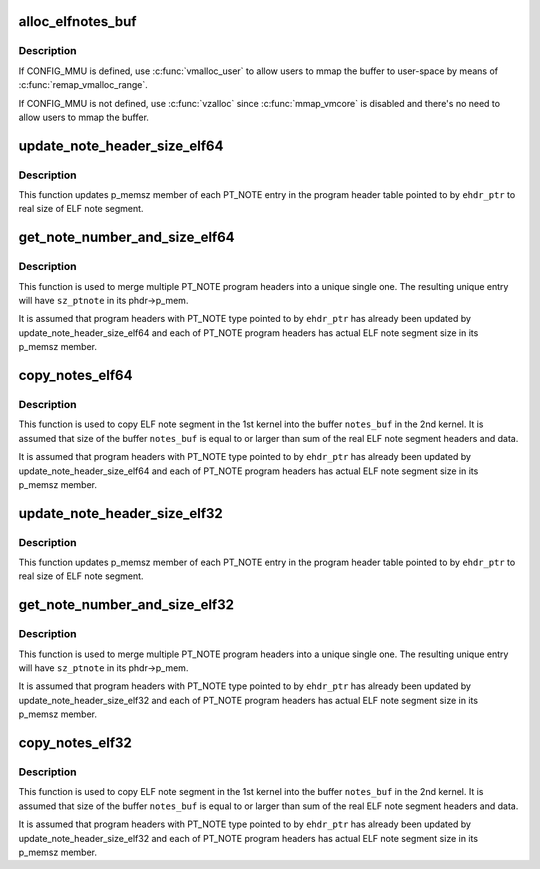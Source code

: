 .. -*- coding: utf-8; mode: rst -*-
.. src-file: fs/proc/vmcore.c

.. _`alloc_elfnotes_buf`:

alloc_elfnotes_buf
==================

.. c:function:: char *alloc_elfnotes_buf(size_t notes_sz)

    allocate buffer for ELF note segment in vmalloc memory

    :param size_t notes_sz:
        size of buffer

.. _`alloc_elfnotes_buf.description`:

Description
-----------

If CONFIG_MMU is defined, use \ :c:func:`vmalloc_user`\  to allow users to mmap
the buffer to user-space by means of \ :c:func:`remap_vmalloc_range`\ .

If CONFIG_MMU is not defined, use \ :c:func:`vzalloc`\  since \ :c:func:`mmap_vmcore`\  is
disabled and there's no need to allow users to mmap the buffer.

.. _`update_note_header_size_elf64`:

update_note_header_size_elf64
=============================

.. c:function:: int update_note_header_size_elf64(const Elf64_Ehdr *ehdr_ptr)

    update p_memsz member of each PT_NOTE entry

    :param const Elf64_Ehdr \*ehdr_ptr:
        ELF header

.. _`update_note_header_size_elf64.description`:

Description
-----------

This function updates p_memsz member of each PT_NOTE entry in the
program header table pointed to by \ ``ehdr_ptr``\  to real size of ELF
note segment.

.. _`get_note_number_and_size_elf64`:

get_note_number_and_size_elf64
==============================

.. c:function:: int get_note_number_and_size_elf64(const Elf64_Ehdr *ehdr_ptr, int *nr_ptnote, u64 *sz_ptnote)

    get the number of PT_NOTE program headers and sum of real size of their ELF note segment headers and data.

    :param const Elf64_Ehdr \*ehdr_ptr:
        ELF header

    :param int \*nr_ptnote:
        buffer for the number of PT_NOTE program headers

    :param u64 \*sz_ptnote:
        buffer for size of unique PT_NOTE program header

.. _`get_note_number_and_size_elf64.description`:

Description
-----------

This function is used to merge multiple PT_NOTE program headers
into a unique single one. The resulting unique entry will have
\ ``sz_ptnote``\  in its phdr->p_mem.

It is assumed that program headers with PT_NOTE type pointed to by
\ ``ehdr_ptr``\  has already been updated by update_note_header_size_elf64
and each of PT_NOTE program headers has actual ELF note segment
size in its p_memsz member.

.. _`copy_notes_elf64`:

copy_notes_elf64
================

.. c:function:: int copy_notes_elf64(const Elf64_Ehdr *ehdr_ptr, char *notes_buf)

    copy ELF note segments in a given buffer

    :param const Elf64_Ehdr \*ehdr_ptr:
        ELF header

    :param char \*notes_buf:
        buffer into which ELF note segments are copied

.. _`copy_notes_elf64.description`:

Description
-----------

This function is used to copy ELF note segment in the 1st kernel
into the buffer \ ``notes_buf``\  in the 2nd kernel. It is assumed that
size of the buffer \ ``notes_buf``\  is equal to or larger than sum of the
real ELF note segment headers and data.

It is assumed that program headers with PT_NOTE type pointed to by
\ ``ehdr_ptr``\  has already been updated by update_note_header_size_elf64
and each of PT_NOTE program headers has actual ELF note segment
size in its p_memsz member.

.. _`update_note_header_size_elf32`:

update_note_header_size_elf32
=============================

.. c:function:: int update_note_header_size_elf32(const Elf32_Ehdr *ehdr_ptr)

    update p_memsz member of each PT_NOTE entry

    :param const Elf32_Ehdr \*ehdr_ptr:
        ELF header

.. _`update_note_header_size_elf32.description`:

Description
-----------

This function updates p_memsz member of each PT_NOTE entry in the
program header table pointed to by \ ``ehdr_ptr``\  to real size of ELF
note segment.

.. _`get_note_number_and_size_elf32`:

get_note_number_and_size_elf32
==============================

.. c:function:: int get_note_number_and_size_elf32(const Elf32_Ehdr *ehdr_ptr, int *nr_ptnote, u64 *sz_ptnote)

    get the number of PT_NOTE program headers and sum of real size of their ELF note segment headers and data.

    :param const Elf32_Ehdr \*ehdr_ptr:
        ELF header

    :param int \*nr_ptnote:
        buffer for the number of PT_NOTE program headers

    :param u64 \*sz_ptnote:
        buffer for size of unique PT_NOTE program header

.. _`get_note_number_and_size_elf32.description`:

Description
-----------

This function is used to merge multiple PT_NOTE program headers
into a unique single one. The resulting unique entry will have
\ ``sz_ptnote``\  in its phdr->p_mem.

It is assumed that program headers with PT_NOTE type pointed to by
\ ``ehdr_ptr``\  has already been updated by update_note_header_size_elf32
and each of PT_NOTE program headers has actual ELF note segment
size in its p_memsz member.

.. _`copy_notes_elf32`:

copy_notes_elf32
================

.. c:function:: int copy_notes_elf32(const Elf32_Ehdr *ehdr_ptr, char *notes_buf)

    copy ELF note segments in a given buffer

    :param const Elf32_Ehdr \*ehdr_ptr:
        ELF header

    :param char \*notes_buf:
        buffer into which ELF note segments are copied

.. _`copy_notes_elf32.description`:

Description
-----------

This function is used to copy ELF note segment in the 1st kernel
into the buffer \ ``notes_buf``\  in the 2nd kernel. It is assumed that
size of the buffer \ ``notes_buf``\  is equal to or larger than sum of the
real ELF note segment headers and data.

It is assumed that program headers with PT_NOTE type pointed to by
\ ``ehdr_ptr``\  has already been updated by update_note_header_size_elf32
and each of PT_NOTE program headers has actual ELF note segment
size in its p_memsz member.

.. This file was automatic generated / don't edit.

